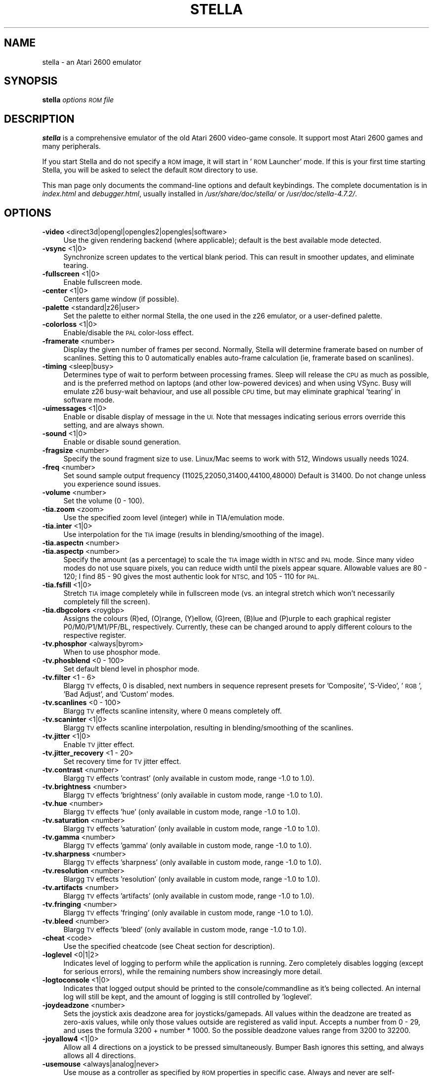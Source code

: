 .\" Automatically generated by Pod::Man 2.28 (Pod::Simple 3.29)
.\"
.\" Standard preamble:
.\" ========================================================================
.de Sp \" Vertical space (when we can't use .PP)
.if t .sp .5v
.if n .sp
..
.de Vb \" Begin verbatim text
.ft CW
.nf
.ne \\$1
..
.de Ve \" End verbatim text
.ft R
.fi
..
.\" Set up some character translations and predefined strings.  \*(-- will
.\" give an unbreakable dash, \*(PI will give pi, \*(L" will give a left
.\" double quote, and \*(R" will give a right double quote.  \*(C+ will
.\" give a nicer C++.  Capital omega is used to do unbreakable dashes and
.\" therefore won't be available.  \*(C` and \*(C' expand to `' in nroff,
.\" nothing in troff, for use with C<>.
.tr \(*W-
.ds C+ C\v'-.1v'\h'-1p'\s-2+\h'-1p'+\s0\v'.1v'\h'-1p'
.ie n \{\
.    ds -- \(*W-
.    ds PI pi
.    if (\n(.H=4u)&(1m=24u) .ds -- \(*W\h'-12u'\(*W\h'-12u'-\" diablo 10 pitch
.    if (\n(.H=4u)&(1m=20u) .ds -- \(*W\h'-12u'\(*W\h'-8u'-\"  diablo 12 pitch
.    ds L" ""
.    ds R" ""
.    ds C` ""
.    ds C' ""
'br\}
.el\{\
.    ds -- \|\(em\|
.    ds PI \(*p
.    ds L" ``
.    ds R" ''
.    ds C`
.    ds C'
'br\}
.\"
.\" Escape single quotes in literal strings from groff's Unicode transform.
.ie \n(.g .ds Aq \(aq
.el       .ds Aq '
.\"
.\" If the F register is turned on, we'll generate index entries on stderr for
.\" titles (.TH), headers (.SH), subsections (.SS), items (.Ip), and index
.\" entries marked with X<> in POD.  Of course, you'll have to process the
.\" output yourself in some meaningful fashion.
.\"
.\" Avoid warning from groff about undefined register 'F'.
.de IX
..
.nr rF 0
.if \n(.g .if rF .nr rF 1
.if (\n(rF:(\n(.g==0)) \{
.    if \nF \{
.        de IX
.        tm Index:\\$1\t\\n%\t"\\$2"
..
.        if !\nF==2 \{
.            nr % 0
.            nr F 2
.        \}
.    \}
.\}
.rr rF
.\" ========================================================================
.\"
.IX Title "STELLA 6"
.TH STELLA 6 "2017-08-21" "5.0.2" "SlackBuilds.org"
.\" For nroff, turn off justification.  Always turn off hyphenation; it makes
.\" way too many mistakes in technical documents.
.if n .ad l
.nh
.SH "NAME"
stella \- an Atari 2600 emulator
.SH "SYNOPSIS"
.IX Header "SYNOPSIS"
\&\fBstella\fR \fIoptions\fR \fI\s-1ROM\s0 file\fR
.SH "DESCRIPTION"
.IX Header "DESCRIPTION"
\&\fBstella\fR is a comprehensive emulator of the old Atari 2600 video-game
console. It support most Atari 2600 games and many peripherals.
.PP
If you start Stella and do not specify a \s-1ROM\s0 image, it will start in
\&'\s-1ROM\s0 Launcher' mode. If this is your first time starting Stella, you
will be asked to select the default \s-1ROM\s0 directory to use.
.PP
This man page only documents the command-line options and default
keybindings. The complete documentation is in \fIindex.html\fR and
\&\fIdebugger.html\fR, usually installed in \fI/usr/share/doc/stella/\fR or
\&\fI/usr/doc/stella\-4.7.2/\fR.
.SH "OPTIONS"
.IX Header "OPTIONS"
.IP "\fB\-video\fR <direct3d|opengl|opengles2|opengles|software>" 4
.IX Item "-video <direct3d|opengl|opengles2|opengles|software>"
Use the given rendering backend (where applicable); default is the best
available mode detected.
.IP "\fB\-vsync\fR <1|0>" 4
.IX Item "-vsync <1|0>"
Synchronize screen updates to the vertical blank period. This can
result in smoother updates, and eliminate tearing.
.IP "\fB\-fullscreen\fR <1|0>" 4
.IX Item "-fullscreen <1|0>"
Enable fullscreen mode.
.IP "\fB\-center\fR <1|0>" 4
.IX Item "-center <1|0>"
Centers game window (if possible).
.IP "\fB\-palette\fR <standard|z26|user>" 4
.IX Item "-palette <standard|z26|user>"
Set the palette to either normal Stella, the one used in the z26
emulator, or a user-defined palette.
.IP "\fB\-colorloss\fR <1|0>" 4
.IX Item "-colorloss <1|0>"
Enable/disable the \s-1PAL\s0 color-loss effect.
.IP "\fB\-framerate\fR <number>" 4
.IX Item "-framerate <number>"
Display the given number of frames per second. Normally, Stella will
determine framerate based on number of scanlines. Setting this to 0
automatically enables auto-frame calculation (ie, framerate based on
scanlines).
.IP "\fB\-timing\fR <sleep|busy>" 4
.IX Item "-timing <sleep|busy>"
Determines type of wait to perform between processing frames. Sleep
will release the \s-1CPU\s0 as much as possible, and is the preferred method
on laptops (and other low-powered devices) and when using VSync. Busy
will emulate z26 busy-wait behaviour, and use all possible \s-1CPU\s0 time,
but may eliminate graphical 'tearing' in software mode.
.IP "\fB\-uimessages\fR <1|0>" 4
.IX Item "-uimessages <1|0>"
Enable or disable display of message in the \s-1UI.\s0 Note that messages
indicating serious errors override this setting, and are always shown.
.IP "\fB\-sound\fR <1|0>" 4
.IX Item "-sound <1|0>"
Enable or disable sound generation.
.IP "\fB\-fragsize\fR <number>" 4
.IX Item "-fragsize <number>"
Specify the sound fragment size to use. Linux/Mac seems to work with
512, Windows usually needs 1024.
.IP "\fB\-freq\fR <number>" 4
.IX Item "-freq <number>"
Set sound sample output frequency (11025,22050,31400,44100,48000)
Default is 31400. Do not change unless you experience sound issues.
.IP "\fB\-volume\fR <number>" 4
.IX Item "-volume <number>"
Set the volume (0 \- 100).
.IP "\fB\-tia.zoom\fR <zoom>" 4
.IX Item "-tia.zoom <zoom>"
Use the specified zoom level (integer) while in TIA/emulation mode.
.IP "\fB\-tia.inter\fR <1|0>" 4
.IX Item "-tia.inter <1|0>"
Use interpolation for the \s-1TIA\s0 image (results in blending/smoothing of
the image).
.IP "\fB\-tia.aspectn\fR <number>" 4
.IX Item "-tia.aspectn <number>"
.PD 0
.IP "\fB\-tia.aspectp\fR <number>" 4
.IX Item "-tia.aspectp <number>"
.PD
Specify the amount (as a percentage) to scale the \s-1TIA\s0 image width in
\&\s-1NTSC\s0 and \s-1PAL\s0 mode. Since many video modes do not use square pixels, you
can reduce width until the pixels appear square. Allowable values are
80 \- 120; I find 85 \- 90 gives the most authentic look for \s-1NTSC,\s0 and
105 \- 110 for \s-1PAL.\s0
.IP "\fB\-tia.fsfill\fR <1|0>" 4
.IX Item "-tia.fsfill <1|0>"
Stretch \s-1TIA\s0 image completely while in fullscreen mode (vs. an integral
stretch which won't necessarily completely fill the screen).
.IP "\fB\-tia.dbgcolors\fR <roygbp>" 4
.IX Item "-tia.dbgcolors <roygbp>"
Assigns the colours (R)ed, (O)range, (Y)ellow, (G)reen,
(B)lue and (P)urple to each graphical register P0/M0/P1/M1/PF/BL,
respectively. Currently, these can be changed around to apply different
colours to the respective register.
.IP "\fB\-tv.phosphor\fR <always|byrom>" 4
.IX Item "-tv.phosphor <always|byrom>"
When to use phosphor mode.
.IP "\fB\-tv.phosblend\fR <0 \- 100>" 4
.IX Item "-tv.phosblend <0 - 100>"
Set default blend level in phosphor mode.
.IP "\fB\-tv.filter\fR <1 \- 6>" 4
.IX Item "-tv.filter <1 - 6>"
Blargg \s-1TV\s0 effects, 0 is disabled, next numbers in sequence represent
presets for 'Composite', 'S\-Video', '\s-1RGB\s0', 'Bad Adjust', and 'Custom'
modes.
.IP "\fB\-tv.scanlines\fR <0 \- 100>" 4
.IX Item "-tv.scanlines <0 - 100>"
Blargg \s-1TV\s0 effects scanline intensity, where 0 means completely off.
.IP "\fB\-tv.scaninter\fR <1|0>" 4
.IX Item "-tv.scaninter <1|0>"
Blargg \s-1TV\s0 effects scanline interpolation, resulting in
blending/smoothing of the scanlines.
.IP "\fB\-tv.jitter\fR <1|0>" 4
.IX Item "-tv.jitter <1|0>"
Enable \s-1TV\s0 jitter effect.
.IP "\fB\-tv.jitter_recovery\fR <1 \- 20>" 4
.IX Item "-tv.jitter_recovery <1 - 20>"
Set recovery time for \s-1TV\s0 jitter effect.
.IP "\fB\-tv.contrast\fR <number>" 4
.IX Item "-tv.contrast <number>"
Blargg \s-1TV\s0 effects 'contrast' (only available in custom mode, range \-1.0
to 1.0).
.IP "\fB\-tv.brightness\fR <number>" 4
.IX Item "-tv.brightness <number>"
Blargg \s-1TV\s0 effects 'brightness' (only available in custom mode, range
\&\-1.0 to 1.0).
.IP "\fB\-tv.hue\fR <number>" 4
.IX Item "-tv.hue <number>"
Blargg \s-1TV\s0 effects 'hue' (only available in custom mode, range \-1.0 to
1.0).
.IP "\fB\-tv.saturation\fR <number>" 4
.IX Item "-tv.saturation <number>"
Blargg \s-1TV\s0 effects 'saturation' (only available in custom mode, range
\&\-1.0 to 1.0).
.IP "\fB\-tv.gamma\fR <number>" 4
.IX Item "-tv.gamma <number>"
Blargg \s-1TV\s0 effects 'gamma' (only available in custom mode, range \-1.0 to
1.0).
.IP "\fB\-tv.sharpness\fR <number>" 4
.IX Item "-tv.sharpness <number>"
Blargg \s-1TV\s0 effects 'sharpness' (only available in custom mode, range
\&\-1.0 to 1.0).
.IP "\fB\-tv.resolution\fR <number>" 4
.IX Item "-tv.resolution <number>"
Blargg \s-1TV\s0 effects 'resolution' (only available in custom mode, range
\&\-1.0 to 1.0).
.IP "\fB\-tv.artifacts\fR <number>" 4
.IX Item "-tv.artifacts <number>"
Blargg \s-1TV\s0 effects 'artifacts' (only available in custom mode, range
\&\-1.0 to 1.0).
.IP "\fB\-tv.fringing\fR <number>" 4
.IX Item "-tv.fringing <number>"
Blargg \s-1TV\s0 effects 'fringing' (only available in custom mode, range \-1.0
to 1.0).
.IP "\fB\-tv.bleed\fR <number>" 4
.IX Item "-tv.bleed <number>"
Blargg \s-1TV\s0 effects 'bleed' (only available in custom mode, range \-1.0 to
1.0).
.IP "\fB\-cheat\fR <code>" 4
.IX Item "-cheat <code>"
Use the specified cheatcode (see Cheat section for description).
.IP "\fB\-loglevel\fR <0|1|2>" 4
.IX Item "-loglevel <0|1|2>"
Indicates level of logging to perform while the application is running.
Zero completely disables logging (except for serious errors), while the
remaining numbers show increasingly more detail.
.IP "\fB\-logtoconsole\fR <1|0>" 4
.IX Item "-logtoconsole <1|0>"
Indicates that logged output should be printed to the
console/commandline as it's being collected. An internal log will still
be kept, and the amount of logging is still controlled by 'loglevel'.
.IP "\fB\-joydeadzone\fR <number>" 4
.IX Item "-joydeadzone <number>"
Sets the joystick axis deadzone area for joysticks/gamepads. All values
within the deadzone are treated as zero-axis values, while only those
values outside are registered as valid input. Accepts a number from 0 \-
29, and uses the formula 3200 + number * 1000. So the possible deadzone
values range from 3200 to 32200.
.IP "\fB\-joyallow4\fR <1|0>" 4
.IX Item "-joyallow4 <1|0>"
Allow all 4 directions on a joystick to be pressed simultaneously.
Bumper Bash ignores this setting, and always allows all 4 directions.
.IP "\fB\-usemouse\fR <always|analog|never>" 4
.IX Item "-usemouse <always|analog|never>"
Use mouse as a controller as specified by \s-1ROM\s0 properties in specific
case. Always and never are self-explanatory, analog means only for
analog-type devices (paddles, trackball, etc).
.IP "\fB\-grabmouse\fR <1|0>" 4
.IX Item "-grabmouse <1|0>"
Locks the mouse cursor in the game window in emulation mode.
.IP "\fB\-cursor\fR <0,1,2,3>" 4
.IX Item "-cursor <0,1,2,3>"
Set cursor state in UI/emulation modes.
.IP "\fB\-dsense\fR <number>" 4
.IX Item "-dsense <number>"
Sensitivity for emulation of paddles when using a digital device (ie,
joystick digital axis or button, keyboard key, etc). Valid range of
values is from 1 to 20, with larger numbers causing faster movement.
.IP "\fB\-msense\fR <number>" 4
.IX Item "-msense <number>"
Sensitivity for emulation of paddles when using a mouse. Valid range of
values is from 1 to 20, with larger numbers causing faster movement.
.IP "\fB\-tsense\fR <number>" 4
.IX Item "-tsense <number>"
Sensitivity of mouse emulated trackball movement (1\-20).
.IP "\fB\-saport\fR <lr|rl>" 4
.IX Item "-saport <lr|rl>"
Determines how to enumerate the Stelladaptor/2600\-daptor devices in the
order they are found: 'lr' means first is left port, second is right
port, 'rl' means the opposite.
.IP "\fB\-ctrlcombo\fR <1|0>" 4
.IX Item "-ctrlcombo <1|0>"
Use control-x key combos. This is normally enabled, since the Quit
command is tied to 'Control\-q'. However, there are times when a
2\-player game is using either the 'f' or 'r' keys for movement, and
pressing Control (for Fire) will perform an unwanted action associated
with Control-r or Control-f.
.IP "\fB\-autoslot\fR <1|0>" 4
.IX Item "-autoslot <1|0>"
Automatically switch to the next available save state slot after saving
a \s-1ROM\s0 state file.
.IP "\fB\-stats\fR <1|0>" 4
.IX Item "-stats <1|0>"
Overlay console info on the \s-1TIA\s0 image during emulation.
.IP "\fB\-fastscbios\fR <1|0>" 4
.IX Item "-fastscbios <1|0>"
Disable Supercharger \s-1BIOS\s0 progress loading bars.
.IP "\fB\-snapsavedir\fR <path>" 4
.IX Item "-snapsavedir <path>"
The directory to save snapshot files to.
.IP "\fB\-snaploaddir\fR <path>" 4
.IX Item "-snaploaddir <path>"
The directory to load snapshot files from.
.IP "\fB\-snapname\fR <int|rom>" 4
.IX Item "-snapname <int|rom>"
When saving snapshots, use either the internal database name or the
actual \s-1ROM\s0 filename.
.IP "\fB\-sssingle\fR <1|0>" 4
.IX Item "-sssingle <1|0>"
Generate single snapshot instead of many, overwriting any previous
snapshots.
.IP "\fB\-ss1x\fR <1|0>" 4
.IX Item "-ss1x <1|0>"
Ignore any scaling applied to the \s-1TIA\s0 image, and save snapshot in
unscaled (1x) mode.
.IP "\fB\-ssinterval\fR <number>" 4
.IX Item "-ssinterval <number>"
Set the interval in seconds between taking snapshots in continuous
snapshot mode (currently, 1 \- 10).
.IP "\fB\-rominfo\fR <rom>" 4
.IX Item "-rominfo <rom>"
Display detailed information about the given \s-1ROM,\s0 and then exit Stella.
.IP "\fB\-listrominfo\fR" 4
.IX Item "-listrominfo"
Prints relevant contents of the Stella \s-1ROM\s0 database, one \s-1ROM\s0 per line,
and then exit Stella. This can be used for external frontends.
.IP "\fB\-exitlauncher\fR <1|0>" 4
.IX Item "-exitlauncher <1|0>"
Always exit to \s-1ROM\s0 launcher when exiting a \s-1ROM \s0(normally, an exit to
launcher only happens when started with the launcher).
.IP "\fB\-launcherres\fR <WxH>" 4
.IX Item "-launcherres <WxH>"
Set the size of the \s-1ROM\s0 launcher.
.IP "\fB\-launcherfont\fR <small|medium|large>" 4
.IX Item "-launcherfont <small|medium|large>"
Set the size of the font in the \s-1ROM\s0 launcher.
.IP "\fB\-launcherexts\fR <allfiles|allroms|LIST>" 4
.IX Item "-launcherexts <allfiles|allroms|LIST>"
Specifies which files to show in the \s-1ROM\s0 launcher ('allfiles' is
self-explanatory, 'allroms' is all files with valid rom extensions
(currently: a26, bin, rom, gz, zip), '\s-1LIST\s0' is a ':' separated list of
valid rom extensions.
.IP "\fB\-romviewer\fR <0|1|2>" 4
.IX Item "-romviewer <0|1|2>"
Hide \s-1ROM\s0 info viewer in \s-1ROM\s0 launcher mode (0), or use the given zoom
level (1 or 2).
.IP "\fB\-uipalette\fR <standard|classic>" 4
.IX Item "-uipalette <standard|classic>"
Use the specified palette for \s-1UI\s0 elements. \fBclassic\fR is green-on-black,
\&\fBstandard\fR is more colorful.
.IP "\fB\-listdelay\fR <delay>" 4
.IX Item "-listdelay <delay>"
Set the amount of time to wait between treating successive keypresses
as a single word in list widgets (value can range from 300\-1000). Use
\&'0' to disable list-skipping completely,
.IP "\fB\-mwheel\fR <lines>" 4
.IX Item "-mwheel <lines>"
Set the number of lines a mousewheel will scroll in the \s-1UI.\s0
.IP "\fB\-romdir\fR <dir>" 4
.IX Item "-romdir <dir>"
Set the directory where the \s-1ROM\s0 launcher will start.
.IP "\fB\-statedir\fR <dir>" 4
.IX Item "-statedir <dir>"
Set the directory in which to access state files.
.IP "\fB\-cheatfile\fR <file>" 4
.IX Item "-cheatfile <file>"
Set the full pathname of the cheatfile database.
.IP "\fB\-palettefile\fR <file>" 4
.IX Item "-palettefile <file>"
Set the full pathname of the user-defined palette file.
.IP "\fB\-propsfile\fR <file>" 4
.IX Item "-propsfile <file>"
Set the full pathname of the \s-1ROM\s0 properties file.
.IP "\fB\-nvramdir\fR <dir>" 4
.IX Item "-nvramdir <dir>"
Set the directory in which to access non-volatile (flash/EEPROM) files.
.IP "\fB\-cfgdir\fR <dir>" 4
.IX Item "-cfgdir <dir>"
Set the directory in which to access Distella config files.
.IP "\fB\-avoxport\fR <name>" 4
.IX Item "-avoxport <name>"
Set the name of the serial port where an AtariVox is connected.
.IP "\fB\-maxres\fR <WxH>" 4
.IX Item "-maxres <WxH>"
Useful for developers, this sets the maximum size of window that can be
created, allowing to simulate testing on 'smaller' systems.
.IP "\fB\-help\fR" 4
.IX Item "-help"
Prints a help message describing these options, and then exit Stella.
.Sp
The following are useful to developers. Only use them if you know
what you're doing! Note that in all cases, the values supplied to
the arguments are not case sensitive.
.Sp
Argument Description
.IP "\fB\-dis.resolve\fR <1|0>" 4
.IX Item "-dis.resolve <1|0>"
Try to differentiate between code vs. data sections in the
disassembler. See the Debugger section for more information.
.IP "\fB\-dis.gfxformat\fR <2|16>" 4
.IX Item "-dis.gfxformat <2|16>"
Sets the base to use for displaying \s-1GFX\s0 sections in the disassembler.
.IP "\fB\-dis.showaddr\fR <1|0>" 4
.IX Item "-dis.showaddr <1|0>"
Shows/hides opcode addresses in the disassembler.
.IP "\fB\-dis.relocate\fR <1|0>" 4
.IX Item "-dis.relocate <1|0>"
Relocate calls out of address range in the disassembler.
.IP "\fB\-dbg.res\fR <WxH>" 4
.IX Item "-dbg.res <WxH>"
Set the size of the debugger window.
.IP "\fB\-dbg.fontstyle\fR <0|1|2|3>" 4
.IX Item "-dbg.fontstyle <0|1|2|3>"
How to use bold fonts in the debugger window. '0' means all normal
font, '1' is bold labels only, '2' is bold non-labels only, '3' is all
bold font.
.IP "\fB\-break\fR <address>" 4
.IX Item "-break <address>"
Set a breakpoint at specified address.
.IP "\fB\-debug\fR" 4
.IX Item "-debug"
Immediately jump to debugger mode when starting Stella.
.IP "\fB\-holdjoy0\fR <U,D,L,R,F>" 4
.IX Item "-holdjoy0 <U,D,L,R,F>"
Start the emulator with the left joystick direction/button held down
(ie, use '\s-1UF\s0' for up and fire).
.IP "\fB\-holdjoy1\fR <U,D,L,R,F>" 4
.IX Item "-holdjoy1 <U,D,L,R,F>"
Start the emulator with the right joystick direction/button held down
(ie, use '\s-1UF\s0' for up and fire).
.IP "\fB\-holdselect\fR" 4
.IX Item "-holdselect"
Start the emulator with the Game Select switch held down.
.IP "\fB\-holdreset\fR" 4
.IX Item "-holdreset"
Start the emulator with the Game Reset switch held down.
.IP "\fB\-tiadriven\fR <1|0>" 4
.IX Item "-tiadriven <1|0>"
Set unused \s-1TIA\s0 pins to be randomly driven high or low on a read/peek.
If disabled, use the last databus value for those pins instead.
.IP "\fB\-cpurandom\fR <S,A,X,Y,P>" 4
.IX Item "-cpurandom <S,A,X,Y,P>"
On reset, randomize the content of the specified \s-1CPU\s0 registers.
.IP "\fB\-ramrandom\fR <1|0>" 4
.IX Item "-ramrandom <1|0>"
On reset, either randomize all \s-1RAM\s0 content, or zero it out instead.
.IP "\fB\-bs\fR <type>" 4
.IX Item "-bs <type>"
Set \*(L"Cartridge.Type\*(R" property. See the Game Properties section for
valid types.
.IP "\fB\-type\fR <type>" 4
.IX Item "-type <type>"
Same as using \-bs.
.IP "\fB\-channels\fR <Mono|Stereo>" 4
.IX Item "-channels <Mono|Stereo>"
Set \*(L"Cartridge.Sound\*(R" property.
.IP "\fB\-ld\fR <A|B>" 4
.IX Item "-ld <A|B>"
Set \*(L"Console.LeftDifficulty\*(R" property.
.IP "\fB\-rd\fR <A|B>" 4
.IX Item "-rd <A|B>"
Set \*(L"Console.RightDifficulty\*(R" property.
.IP "\fB\-tv\fR <Color|BW>" 4
.IX Item "-tv <Color|BW>"
Set \*(L"Console.TelevisionType\*(R" property.
.IP "\fB\-sp\fR <Yes|No>" 4
.IX Item "-sp <Yes|No>"
Set \*(L"Console.SwapPorts\*(R" property.
.IP "\fB\-lc\fR <type>" 4
.IX Item "-lc <type>"
Set \*(L"Controller.Left\*(R" property. See the Game Properties section for
valid types.
.IP "\fB\-rc\fR <type>" 4
.IX Item "-rc <type>"
Set \*(L"Controller.Right\*(R" property. See the Game Properties section for
valid types.
.IP "\fB\-bc\fR <type>" 4
.IX Item "-bc <type>"
Sets both \*(L"Controller.Left\*(R" and \*(L"Controller.Right\*(R" properties. See the
Game Properties section for valid types.
.IP "\fB\-cp\fR <Yes|No>" 4
.IX Item "-cp <Yes|No>"
Set \*(L"Controller.SwapPaddles\*(R" property.
.IP "\fB\-ma\fR <Auto|XY>" 4
.IX Item "-ma <Auto|XY>"
Set \*(L"Controller.MouseAxis\*(R" property. See the Game Properties section
for valid types.
.IP "\fB\-format\fR <format>" 4
.IX Item "-format <format>"
Set \*(L"Display.Format\*(R" property. See the Game Properties section for
valid formats.
.IP "\fB\-ystart\fR <number>" 4
.IX Item "-ystart <number>"
Set \*(L"Display.YStart\*(R" property (0 \- 64).
.IP "\fB\-height\fR <number>" 4
.IX Item "-height <number>"
Set \*(L"Display.Height\*(R" property (210 \- 256).
.IP "\fB\-pp\fR <Yes|No>" 4
.IX Item "-pp <Yes|No>"
Set \*(L"Display.Phosphor\*(R" property.
.IP "\fB\-ppblend\fR <number>" 4
.IX Item "-ppblend <number>"
Set \*(L"Display.PPBlend\*(R" property, used for phosphor effect (0\-100).
Default is 77.
.IP "\fB\-thumb.trapfatal\fR <1|0>" 4
.IX Item "-thumb.trapfatal <1|0>"
The default of true allows the Thumb \s-1ARM\s0 emulation to throw an
exception and enter the debugger on fatal errors. When disabled, such
fatal errors are simply logged, and emulation continues. Do not use
this unless you know exactly what you're doing, as it changes the
behaviour as compared to real hardware. Note that Thumb \s-1ARM\s0 emulation
only applies to the \s-1BUS, CDF,\s0 and \s-1DPC+\s0 cartridge types.
.SH "KEYBOARD"
.IX Header "KEYBOARD"
The Atari 2600 console controls and controllers are mapped to the
computer's keyboard as shown in the following tables. However, most of
these events can be remapped to other keys on your keyboard or buttons
on your joystick (see \fBAdvanced Configuration \- Event Remapping\fR in
the \s-1HTML\s0 documentation). The tables below show the default settings.
.SS "Console Controls (can be remapped)"
.IX Subsection "Console Controls (can be remapped)"
.IP "\fBControl + q\fR" 4
.IX Item "Control + q"
Exit emulator
.IP "\fBEscape\fR" 4
.IX Item "Escape"
Exit game mode/enter launcher mode
.IP "\fBTab\fR" 4
.IX Item "Tab"
Enter/exit options mode
.IP "\fBBackslash (\e)\fR" 4
.IX Item "Backslash ()"
Enter/exit command mode
.IP "\fBBackquote (`)\fR" 4
.IX Item "Backquote (`)"
Enter/exit debugger
.IP "\fBF1\fR" 4
.IX Item "F1"
Select Game
.IP "\fBF2\fR" 4
.IX Item "F2"
Reset Game
.IP "\fBF3\fR" 4
.IX Item "F3"
Color \s-1TV\s0
.IP "\fBF4\fR" 4
.IX Item "F4"
Black/White \s-1TV\s0
.IP "\fBF5\fR" 4
.IX Item "F5"
Left Player Difficulty A
.IP "\fBF6\fR" 4
.IX Item "F6"
Left Player Difficulty B
.IP "\fBF7\fR" 4
.IX Item "F7"
Right Player Difficulty A
.IP "\fBF8\fR" 4
.IX Item "F8"
Right Player Difficulty B
.IP "\fBF9\fR" 4
.IX Item "F9"
Save state to current slot
.IP "\fBF10\fR" 4
.IX Item "F10"
Change current state slot
.IP "\fBF11\fR" 4
.IX Item "F11"
Load state from current slot
.IP "\fBF12\fR" 4
.IX Item "F12"
Save \s-1PNG\s0 snapshot
.IP "\fBPause\fR" 4
.IX Item "Pause"
Pause/resume emulation
.SS "Joystick / BoosterGrip Controller (can be remapped)"
.IX Subsection "Joystick / BoosterGrip Controller (can be remapped)"
\fILeft Joystick (Joy0)\fR
.IX Subsection "Left Joystick (Joy0)"
.IP "\fBUp arrow\fR" 4
.IX Item "Up arrow"
Joystick Up
.IP "\fBDown arrow\fR" 4
.IX Item "Down arrow"
Joystick Down
.IP "\fBLeft arrow\fR" 4
.IX Item "Left arrow"
Joystick Left
.IP "\fBRight arrow\fR" 4
.IX Item "Right arrow"
Joystick Right
.IP "\fBSpace\fR" 4
.IX Item "Space"
Fire Button
.IP "\fB4\fR" 4
.IX Item "4"
Trigger Button
.IP "\fB5\fR" 4
.IX Item "5"
Booster Button
.PP
\fIRight Joystick (Joy1)\fR
.IX Subsection "Right Joystick (Joy1)"
.IP "\fBY\fR" 4
.IX Item "Y"
Joystick Up
.IP "\fBH\fR" 4
.IX Item "H"
Joystick Down
.IP "\fBG\fR" 4
.IX Item "G"
Joystick Left
.IP "\fBJ\fR" 4
.IX Item "J"
Joystick Right
.IP "\fBF\fR" 4
.IX Item "F"
Fire Button
.IP "\fB6\fR" 4
.IX Item "6"
Trigger Button
.IP "\fB7\fR" 4
.IX Item "7"
Booster Button
.SS "Paddle Controller digital emulation (can be remapped independently of joystick controller)"
.IX Subsection "Paddle Controller digital emulation (can be remapped independently of joystick controller)"
\fILeft Paddles\fR
.IX Subsection "Left Paddles"
.IP "\fBSame as 'Joy0 Left'\fR" 4
.IX Item "Same as 'Joy0 Left'"
Paddle 0 decrease
.IP "\fBSame as 'Joy0 Right'\fR" 4
.IX Item "Same as 'Joy0 Right'"
Paddle 0 increase
.IP "\fBSame as 'Joy0 Fire'\fR" 4
.IX Item "Same as 'Joy0 Fire'"
Paddle 0 Fire
.IP "\fBSame as 'Joy0 Up'\fR" 4
.IX Item "Same as 'Joy0 Up'"
Paddle 1 decrease
.IP "\fBSame as 'Joy0 Down'\fR" 4
.IX Item "Same as 'Joy0 Down'"
Paddle 1 increase
.IP "\fBSame as 'Joy0 Booster'\fR" 4
.IX Item "Same as 'Joy0 Booster'"
Paddle 1 Fire
.PP
\fIRight Paddles\fR
.IX Subsection "Right Paddles"
.IP "\fBSame as 'Joy1 Left'\fR" 4
.IX Item "Same as 'Joy1 Left'"
Paddle 2 decrease
.IP "\fBSame as 'Joy1 Right'\fR" 4
.IX Item "Same as 'Joy1 Right'"
Paddle 2 increase
.IP "\fBSame as 'Joy1 Fire'\fR" 4
.IX Item "Same as 'Joy1 Fire'"
Paddle 2 Fire
.IP "\fBSame as 'Joy1 Up'\fR" 4
.IX Item "Same as 'Joy1 Up'"
Paddle 3 decrease
.IP "\fBSame as 'Joy1 Down'\fR" 4
.IX Item "Same as 'Joy1 Down'"
Paddle 3 increase
.IP "\fBSame as 'Joy1 Booster'\fR" 4
.IX Item "Same as 'Joy1 Booster'"
Paddle 3 Fire
.SS "Driving Controller (cannot be remapped, always associated with joystick controller)"
.IX Subsection "Driving Controller (cannot be remapped, always associated with joystick controller)"
\fILeft Driving\fR
.IX Subsection "Left Driving"
.IP "\fBSame as 'Joy0 Left'\fR" 4
.IX Item "Same as 'Joy0 Left'"
Left Direction
.IP "\fBSame as 'Joy0 Right'\fR" 4
.IX Item "Same as 'Joy0 Right'"
Right Direction
.IP "\fBSame as 'Joy0 Fire'\fR" 4
.IX Item "Same as 'Joy0 Fire'"
Fire Button
.PP
\fIRight Driving\fR
.IX Subsection "Right Driving"
.IP "\fBSame as 'Joy1 Left'\fR" 4
.IX Item "Same as 'Joy1 Left'"
Left Direction
.IP "\fBSame as 'Joy1 Right'\fR" 4
.IX Item "Same as 'Joy1 Right'"
Right Direction
.IP "\fBSame as 'Joy1 Fire'\fR" 4
.IX Item "Same as 'Joy1 Fire'"
Fire Button
.SS "Sega Genesis Controller (cannot be remapped, always associated with joystick and booster-grip controllers)"
.IX Subsection "Sega Genesis Controller (cannot be remapped, always associated with joystick and booster-grip controllers)"
\fILeft Pad\fR
.IX Subsection "Left Pad"
.IP "\fBSame as 'Joy0 Up'\fR" 4
.IX Item "Same as 'Joy0 Up'"
Pad Up
.IP "\fBSame as 'Joy0 Down'\fR" 4
.IX Item "Same as 'Joy0 Down'"
Pad Down
.IP "\fBSame as 'Joy0 Left'\fR" 4
.IX Item "Same as 'Joy0 Left'"
Pad Left
.IP "\fBSame as 'Joy0 Right'\fR" 4
.IX Item "Same as 'Joy0 Right'"
Pad Right
.IP "\fBSame as 'Joy0 Fire'\fR" 4
.IX Item "Same as 'Joy0 Fire'"
Button 'B'
.IP "\fBSame as 'Joy0 Booster'\fR" 4
.IX Item "Same as 'Joy0 Booster'"
Button 'C'
.PP
\fIRight Pad\fR
.IX Subsection "Right Pad"
.IP "\fBSame as 'Joy1 Up'\fR" 4
.IX Item "Same as 'Joy1 Up'"
Pad Up
.IP "\fBSame as 'Joy1 Down'\fR" 4
.IX Item "Same as 'Joy1 Down'"
Pad Down
.IP "\fBSame as 'Joy1 Left'\fR" 4
.IX Item "Same as 'Joy1 Left'"
Pad Left
.IP "\fBSame as 'Joy1 Right'\fR" 4
.IX Item "Same as 'Joy1 Right'"
Pad Right
.IP "\fBSame as 'Joy1 Fire'\fR" 4
.IX Item "Same as 'Joy1 Fire'"
Button 'B'
.IP "\fBSame as 'Joy1 Booster'\fR" 4
.IX Item "Same as 'Joy1 Booster'"
Button 'C'
.SS "Keypad Controller (can be remapped)"
.IX Subsection "Keypad Controller (can be remapped)"
\fILeft Keypad\fR
.IX Subsection "Left Keypad"
.IP "\fB1\fR" 4
.IX Item "1"
1
.IP "\fB2\fR" 4
.IX Item "2"
2
.IP "\fB3\fR" 4
.IX Item "3"
3
.IP "\fBQ\fR" 4
.IX Item "Q"
4
.IP "\fBW\fR" 4
.IX Item "W"
5
.IP "\fBE\fR" 4
.IX Item "E"
6
.IP "\fBA\fR" 4
.IX Item "A"
7
.IP "\fBS\fR" 4
.IX Item "S"
8
.IP "\fBD\fR" 4
.IX Item "D"
9
.IP "\fBZ\fR" 4
.IX Item "Z"
\&.
.IP "\fBX\fR" 4
.IX Item "X"
0
.IP "\fBC\fR" 4
.IX Item "C"
#
.PP
\fIRight Keypad\fR
.IX Subsection "Right Keypad"
.IP "\fB8\fR" 4
.IX Item "8"
1
.IP "\fB9\fR" 4
.IX Item "9"
2
.IP "\fB0\fR" 4
.IX Item "0"
3
.IP "\fBI\fR" 4
.IX Item "I"
4
.IP "\fBO\fR" 4
.IX Item "O"
5
.IP "\fBP\fR" 4
.IX Item "P"
6
.IP "\fBK\fR" 4
.IX Item "K"
7
.IP "\fBL\fR" 4
.IX Item "L"
8
.IP "\fB;\fR" 4
.IX Item ";"
9
.IP "\fB,\fR" 4
.IX Item ","
\&.
.IP "\fB.\fR" 4
.IX Item "."
0
.IP "\fB/\fR" 4
.IX Item "/"
#
.SS "CompuMate Controller (cannot be remapped)"
.IX Subsection "CompuMate Controller (cannot be remapped)"
.IP "\fB 0 \- 9\fR" 4
.IX Item " 0 - 9"
0 \- 9
.IP "\fB A \- Z\fR" 4
.IX Item " A - Z"
A \- Z
.IP "\fB Comma\fR" 4
.IX Item " Comma"
Comma
.IP "\fB Period\fR" 4
.IX Item " Period"
Period
.IP "\fB Control (left or right)\fR" 4
.IX Item " Control (left or right)"
Func
.IP "\fB Shift (left or right)\fR" 4
.IX Item " Shift (left or right)"
Shift
.IP "\fB Return/Enter\fR" 4
.IX Item " Return/Enter"
Enter
.IP "\fB Space\fR" 4
.IX Item " Space"
Space
.IP "\fB Backspace\fR" 4
.IX Item " Backspace"
Func-Space
.IP "\fB + or Shift\-1\fR" 4
.IX Item " + or Shift-1"
+
.IP "\fB \- or Shift\-2\fR" 4
.IX Item " - or Shift-2"
\&\-
.IP "\fB Shift\-3\fR" 4
.IX Item " Shift-3"
*
.IP "\fB / or Shift\-4\fR" 4
.IX Item " / or Shift-4"
/
.IP "\fB = or Shift\-5\fR" 4
.IX Item " = or Shift-5"
=
.IP "\fB ? (Shift\-/) or Shift\-6\fR" 4
.IX Item " ? (Shift-/) or Shift-6"
?
.IP "\fB Shift\-7\fR" 4
.IX Item " Shift-7"
$
.IP "\fB [ or Shift\-8\fR" 4
.IX Item " [ or Shift-8"
[
.IP "\fB ] or Shift\-9\fR" 4
.IX Item " ] or Shift-9"
]
.IP "\fB "" (Shift\-') or Shift\-0\fR" 4
.IX Item " "" (Shift-') or Shift-0"
"
.SS "\s-1TV\s0 effects (cannot be remapped, only active in \s-1TIA\s0 mode)"
.IX Subsection "TV effects (cannot be remapped, only active in TIA mode)"
.IP "\fBAlt + 1\fR" 4
.IX Item "Alt + 1"
Disable \s-1TV\s0 effects
.IP "\fBAlt + 2\fR" 4
.IX Item "Alt + 2"
Select 'Composite' preset
.IP "\fBAlt + 3\fR" 4
.IX Item "Alt + 3"
Select 'S\-video' preset
.IP "\fBAlt + 4\fR" 4
.IX Item "Alt + 4"
Select '\s-1RGB\s0' preset
.IP "\fBAlt + 5\fR" 4
.IX Item "Alt + 5"
Select 'Badly adjusted' preset
.IP "\fBAlt + 6\fR" 4
.IX Item "Alt + 6"
Select 'Custom' preset
.IP "\fBShift-Alt + 7\fR" 4
.IX Item "Shift-Alt + 7"
Decrease scanline intensity
.IP "\fBAlt + 7\fR" 4
.IX Item "Alt + 7"
Increase scanline intensity
.IP "\fBShift-Alt + 8\fR" 4
.IX Item "Shift-Alt + 8"
Disable scanline interpolation
.IP "\fBAlt + 8\fR" 4
.IX Item "Alt + 8"
Enable scanline interpolation
.IP "\fBShift-Alt + 9\fR" 4
.IX Item "Shift-Alt + 9"
Select previous 'Custom' mode attribute (*)
.IP "\fBAlt + 9\fR" 4
.IX Item "Alt + 9"
Select next 'Custom' mode attribute (*)
.IP "\fBShift-Alt + 0\fR" 4
.IX Item "Shift-Alt + 0"
Decrease 'Custom' selected attribute value (*)
.IP "\fBAlt + 0\fR" 4
.IX Item "Alt + 0"
Increase 'Custom' selected attribute value (*)
.PP
Items marked as (*) are only available in 'Custom' preset mode
.SS "Developer Keys in \s-1TIA\s0 mode (cannot be remapped)"
.IX Subsection "Developer Keys in TIA mode (cannot be remapped)"
.IP "\fBAlt + PageUp\fR" 4
.IX Item "Alt + PageUp"
Set \*(L"Display.YStart\*(R" to next larger value
.IP "\fBAlt + PageDown\fR" 4
.IX Item "Alt + PageDown"
Set \*(L"Display.YStart\*(R" to next smaller value
.IP "\fBControl + PageUp\fR" 4
.IX Item "Control + PageUp"
Set \*(L"Display.Height\*(R" to next larger value
.IP "\fBControl + PageDown\fR" 4
.IX Item "Control + PageDown"
Set \*(L"Display.Height\*(R" to next smaller value
.IP "\fBAlt + l\fR" 4
.IX Item "Alt + l"
Toggle frame stats (scanline count/fps/bs type/etc)
.IP "\fBAlt + z\fR" 4
.IX Item "Alt + z"
Toggle \s-1TIA\s0 Player0 object
.IP "\fBAlt + x\fR" 4
.IX Item "Alt + x"
Toggle \s-1TIA\s0 Player1 object
.IP "\fBAlt + c\fR" 4
.IX Item "Alt + c"
Toggle \s-1TIA\s0 Missile0 object
.IP "\fBAlt + v\fR" 4
.IX Item "Alt + v"
Toggle \s-1TIA\s0 Missile1 object
.IP "\fBAlt + b\fR" 4
.IX Item "Alt + b"
Toggle \s-1TIA\s0 Ball object
.IP "\fBAlt + n\fR" 4
.IX Item "Alt + n"
Toggle \s-1TIA\s0 Playfield object
.IP "\fBShift-Alt + z\fR" 4
.IX Item "Shift-Alt + z"
Toggle \s-1TIA\s0 Player0 collisions
.IP "\fBShift-Alt + x\fR" 4
.IX Item "Shift-Alt + x"
Toggle \s-1TIA\s0 Player1 collisions
.IP "\fBShift-Alt + c\fR" 4
.IX Item "Shift-Alt + c"
Toggle \s-1TIA\s0 Missile0 collisions
.IP "\fBShift-Alt + v\fR" 4
.IX Item "Shift-Alt + v"
Toggle \s-1TIA\s0 Missile1 collisions
.IP "\fBShift-Alt + b\fR" 4
.IX Item "Shift-Alt + b"
Toggle \s-1TIA\s0 Ball collisions
.IP "\fBShift-Alt + n\fR" 4
.IX Item "Shift-Alt + n"
Toggle \s-1TIA\s0 Playfield collisions
.IP "\fBAlt + m\fR" 4
.IX Item "Alt + m"
Toggle \s-1TIA HMOVE\s0 blanks
.IP "\fBAlt + Comma\fR" 4
.IX Item "Alt + Comma"
Toggle \s-1TIA \s0'Fixed Debug Colors' mode
.IP "\fBAlt + .\fR" 4
.IX Item "Alt + ."
Toggle all \s-1TIA\s0 objects
.IP "\fBShift-Alt + .\fR" 4
.IX Item "Shift-Alt + ."
Toggle all \s-1TIA\s0 collisions
.SS "Other Keys (cannot be remapped, except those marked with '*')"
.IX Subsection "Other Keys (cannot be remapped, except those marked with '*')"
.IP "\fBAlt + =\fR" 4
.IX Item "Alt + ="
Switch to next larger zoom level
.IP "\fBAlt + \-\fR" 4
.IX Item "Alt + -"
Switch to next smaller zoom level
.IP "\fBAlt + Enter\fR" 4
.IX Item "Alt + Enter"
Toggle fullscreen/windowed mode
.IP "\fBAlt + [\fR" 4
.IX Item "Alt + ["
Decrease volume (*)
.IP "\fBAlt + ]\fR" 4
.IX Item "Alt + ]"
Increase volume (*)
.IP "\fBControl + f\fR" 4
.IX Item "Control + f"
Toggle console type in increasing order (\s-1NTSC/PAL/SECAM,\s0 etc))
.IP "\fBShift-Control + f\fR" 4
.IX Item "Shift-Control + f"
Toggle console type in decreasing order (\s-1NTSC/PAL/SECAM,\s0 etc))
.IP "\fBControl + s\fR" 4
.IX Item "Control + s"
Save current properties to a new properties file
.IP "\fBControl + 0\fR" 4
.IX Item "Control + 0"
Switch mouse between controller emulation modes
.IP "\fBControl + 1\fR" 4
.IX Item "Control + 1"
Swap Stelladaptor/2600\-daptor port ordering
.IP "\fBControl + r\fR" 4
.IX Item "Control + r"
Reload current \s-1ROM \s0(singlecart \s-1ROM, TIA\s0 mode) or Load next game in \s-1ROM \s0(multicart \s-1ROM, TIA\s0 mode)
.IP "\fBControl + r\fR" 4
.IX Item "Control + r"
Reload \s-1ROM\s0 listing (\s-1ROM\s0 launcher mode)
.IP "\fBBackspace\fR" 4
.IX Item "Backspace"
Emulate 'frying' effect (\s-1TIA\s0 mode) (*), Go to parent directory (\s-1UI\s0 mode) (*)
=item \fBAlt + p\fR
.Sp
Toggle 'phosphor' effect
.IP "\fBControl + p\fR" 4
.IX Item "Control + p"
Toggle palette
.IP "\fBControl + l\fR" 4
.IX Item "Control + l"
Toggle \s-1PAL\s0 color-loss effect
.IP "\fBAlt + s\fR" 4
.IX Item "Alt + s"
Save continuous \s-1PNG\s0 snapshots (per interval)
.IP "\fBShift-Alt + s\fR" 4
.IX Item "Shift-Alt + s"
Save continuous \s-1PNG\s0 snapshots (every frame)
.SS "\s-1UI\s0 keys in Text Editing areas (cannot be remapped)"
.IX Subsection "UI keys in Text Editing areas (cannot be remapped)"
.IP "\fBHome\fR" 4
.IX Item "Home"
Move cursor to beginning of line
.IP "\fBEnd\fR" 4
.IX Item "End"
Move cursor to end of line
.IP "\fBDelete\fR" 4
.IX Item "Delete"
Remove character to right of cursor
.IP "\fBBackspace\fR" 4
.IX Item "Backspace"
Remove character to left of cursor
.IP "\fBControl-a\fR" 4
.IX Item "Control-a"
Same function as 'Home'
.IP "\fBControl-e\fR" 4
.IX Item "Control-e"
Same function as 'End'
.IP "\fBControl-d\fR" 4
.IX Item "Control-d"
Same function as 'Delete'
.IP "\fBControl-k\fR" 4
.IX Item "Control-k"
Remove all characters from cursor to end of line
.IP "\fBControl-u\fR" 4
.IX Item "Control-u"
Remove all characters from cursor to beginning of line
.IP "\fBControl-w\fR" 4
.IX Item "Control-w"
Remove entire word to left of cursor
.IP "\fBControl-Left\fR" 4
.IX Item "Control-Left"
Move cursor to beginning of word to the left
.IP "\fBControl-Right\fR" 4
.IX Item "Control-Right"
Move cursor to beginning of word to the right
.IP "\fBControl-c\fR" 4
.IX Item "Control-c"
Copy entire line to clipboard (not complete)
.IP "\fBControl-v\fR" 4
.IX Item "Control-v"
Paste clipboard contents (not complete)
.SH "FILES"
.IX Header "FILES"
Starting with 5.0, \fBstella\fR uses \fB\f(CB$HOME\fB/.config/stella/\fR as
the per-user config directory. Previous versions used \fB\f(CB$HOME\fB/.stella/\fR.
.PP
The config directory contains the following:
.IP "\fBstellarc\fR" 4
.IX Item "stellarc"
The Stella config file, created by \fBstella\fR. May be hand-edited, but
normally the built-in \s-1GUI\s0 is used to set these options.
.IP "\fBcfg/\fR" 4
.IX Item "cfg/"
Directory for DiStella config files, used only by the debugger.
.IP "\fBnvram/\fR" 4
.IX Item "nvram/"
Directory used to store the contents of non-volatile cartridge memory.
.IP "\fBstate/\fR" 4
.IX Item "state/"
Directory used to store save-states (see \fBF9\fR key).
.SH "AUTHORS"
.IX Header "AUTHORS"
Stella was originally developed for Linux by Bradford W. Mott
<bwmott@users.sourceforge.net>, and is currently maintained by Stephen
Anthony <stephena@users.sourceforge.net>. Other contributors include
Eckhard Stolberg <estolberg@users.sourceforge.net> and Brian Watson
<yalhcru@gmail.com>.
.SH "SEE ALSO"
.IX Header "SEE ALSO"
Stella web site: \fIhttp://stella.sourceforge.net/\fR.
